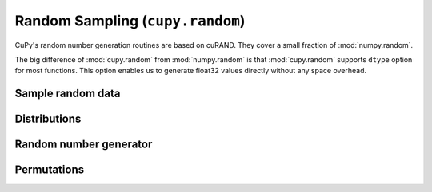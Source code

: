 .. module:: cupy.random

Random Sampling (``cupy.random``)
=================================

CuPy's random number generation routines are based on cuRAND.
They cover a small fraction of :mod:`numpy.random`.

The big difference of :mod:`cupy.random` from :mod:`numpy.random` is that :mod:`cupy.random` supports ``dtype`` option for most functions.
This option enables us to generate float32 values directly without any space overhead.


Sample random data
------------------

.. autosummary::
   :toctree: generated/
   :nosignatures:

   cupy.random.choice
   cupy.random.rand
   cupy.random.randn
   cupy.random.randint
   cupy.random.random_integers
   cupy.random.random_sample
   cupy.random.random
   cupy.random.ranf
   cupy.random.sample
   cupy.random.bytes


Distributions
-------------

.. autosummary::
   :toctree: generated/
   :nosignatures:

   cupy.random.gumbel
   cupy.random.laplace
   cupy.random.lognormal
   cupy.random.multinomial
   cupy.random.normal
   cupy.random.standard_normal
   cupy.random.uniform


Random number generator
-----------------------

.. autosummary::
   :toctree: generated/
   :nosignatures:

   cupy.random.seed
   cupy.random.get_random_state
   cupy.random.set_random_state
   cupy.random.RandomState


Permutations
------------

.. autosummary::
   :toctree: generated/
   :nosignatures:

   cupy.random.shuffle
   cupy.random.permutation
